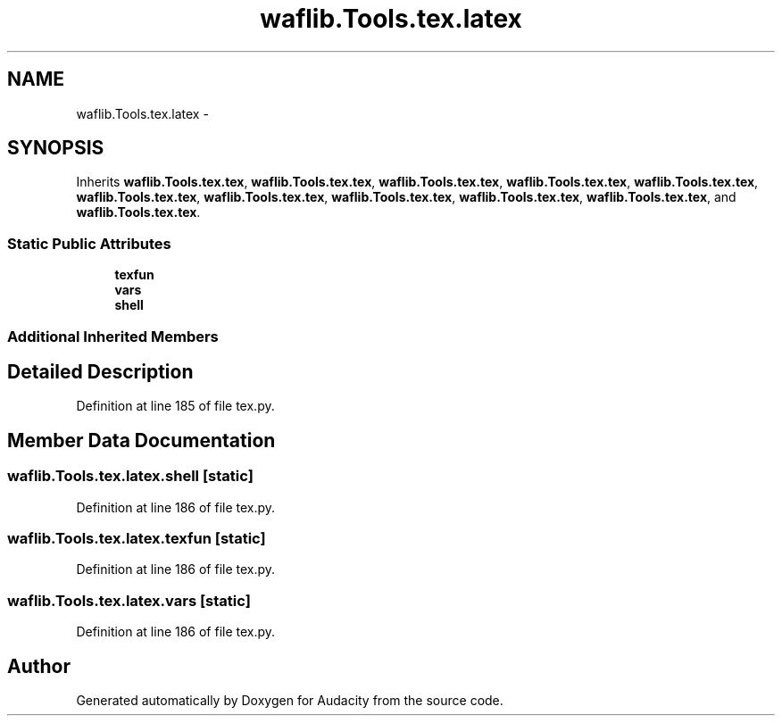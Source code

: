 .TH "waflib.Tools.tex.latex" 3 "Thu Apr 28 2016" "Audacity" \" -*- nroff -*-
.ad l
.nh
.SH NAME
waflib.Tools.tex.latex \- 
.SH SYNOPSIS
.br
.PP
.PP
Inherits \fBwaflib\&.Tools\&.tex\&.tex\fP, \fBwaflib\&.Tools\&.tex\&.tex\fP, \fBwaflib\&.Tools\&.tex\&.tex\fP, \fBwaflib\&.Tools\&.tex\&.tex\fP, \fBwaflib\&.Tools\&.tex\&.tex\fP, \fBwaflib\&.Tools\&.tex\&.tex\fP, \fBwaflib\&.Tools\&.tex\&.tex\fP, \fBwaflib\&.Tools\&.tex\&.tex\fP, \fBwaflib\&.Tools\&.tex\&.tex\fP, \fBwaflib\&.Tools\&.tex\&.tex\fP, and \fBwaflib\&.Tools\&.tex\&.tex\fP\&.
.SS "Static Public Attributes"

.in +1c
.ti -1c
.RI "\fBtexfun\fP"
.br
.ti -1c
.RI "\fBvars\fP"
.br
.ti -1c
.RI "\fBshell\fP"
.br
.in -1c
.SS "Additional Inherited Members"
.SH "Detailed Description"
.PP 
Definition at line 185 of file tex\&.py\&.
.SH "Member Data Documentation"
.PP 
.SS "waflib\&.Tools\&.tex\&.latex\&.shell\fC [static]\fP"

.PP
Definition at line 186 of file tex\&.py\&.
.SS "waflib\&.Tools\&.tex\&.latex\&.texfun\fC [static]\fP"

.PP
Definition at line 186 of file tex\&.py\&.
.SS "waflib\&.Tools\&.tex\&.latex\&.vars\fC [static]\fP"

.PP
Definition at line 186 of file tex\&.py\&.

.SH "Author"
.PP 
Generated automatically by Doxygen for Audacity from the source code\&.
